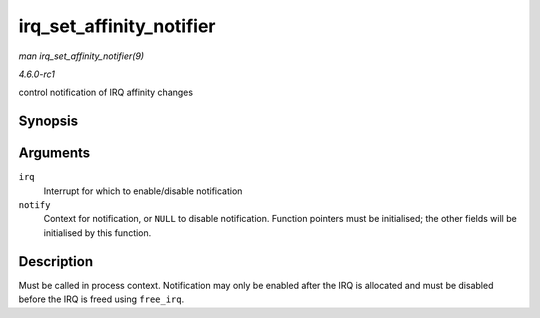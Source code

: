 
.. _API-irq-set-affinity-notifier:

=========================
irq_set_affinity_notifier
=========================

*man irq_set_affinity_notifier(9)*

*4.6.0-rc1*

control notification of IRQ affinity changes


Synopsis
========

.. c:function:: int irq_set_affinity_notifier( unsigned int irq, struct irq_affinity_notify * notify )

Arguments
=========

``irq``
    Interrupt for which to enable/disable notification

``notify``
    Context for notification, or ``NULL`` to disable notification. Function pointers must be initialised; the other fields will be initialised by this function.


Description
===========

Must be called in process context. Notification may only be enabled after the IRQ is allocated and must be disabled before the IRQ is freed using ``free_irq``.
